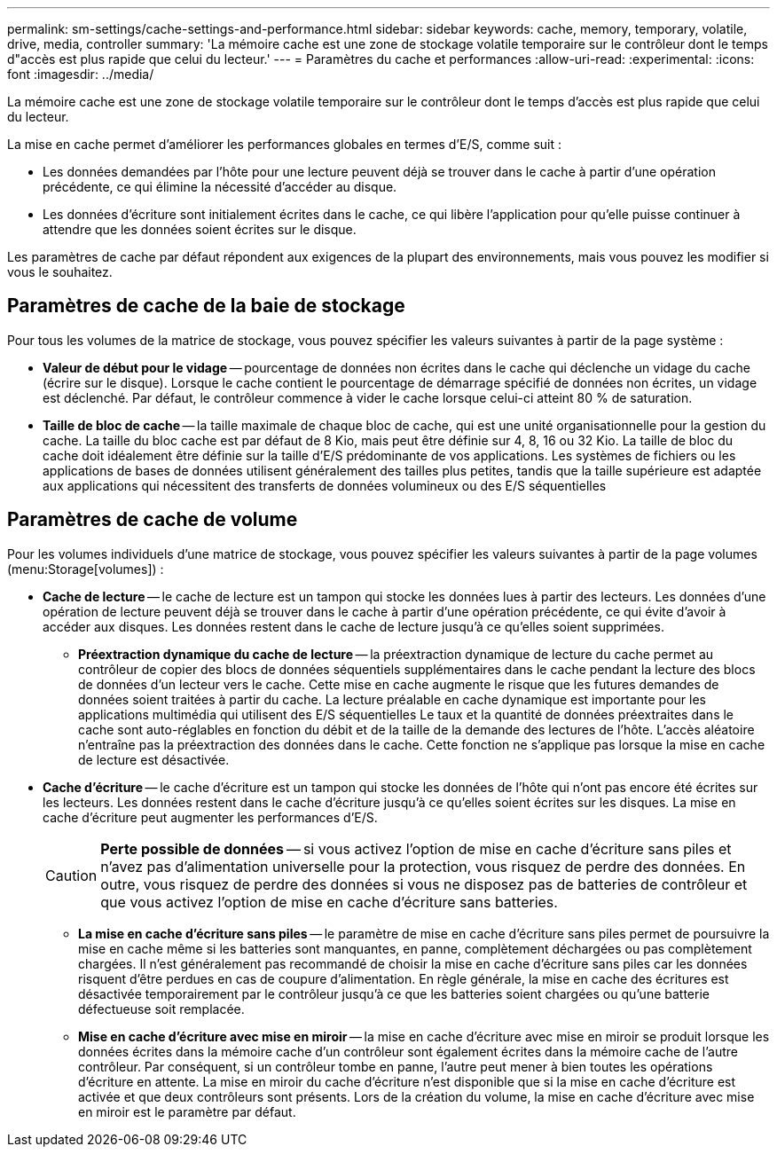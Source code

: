 ---
permalink: sm-settings/cache-settings-and-performance.html 
sidebar: sidebar 
keywords: cache, memory, temporary, volatile, drive, media, controller 
summary: 'La mémoire cache est une zone de stockage volatile temporaire sur le contrôleur dont le temps d"accès est plus rapide que celui du lecteur.' 
---
= Paramètres du cache et performances
:allow-uri-read: 
:experimental: 
:icons: font
:imagesdir: ../media/


[role="lead"]
La mémoire cache est une zone de stockage volatile temporaire sur le contrôleur dont le temps d'accès est plus rapide que celui du lecteur.

La mise en cache permet d'améliorer les performances globales en termes d'E/S, comme suit :

* Les données demandées par l'hôte pour une lecture peuvent déjà se trouver dans le cache à partir d'une opération précédente, ce qui élimine la nécessité d'accéder au disque.
* Les données d'écriture sont initialement écrites dans le cache, ce qui libère l'application pour qu'elle puisse continuer à attendre que les données soient écrites sur le disque.


Les paramètres de cache par défaut répondent aux exigences de la plupart des environnements, mais vous pouvez les modifier si vous le souhaitez.



== Paramètres de cache de la baie de stockage

Pour tous les volumes de la matrice de stockage, vous pouvez spécifier les valeurs suivantes à partir de la page système :

* *Valeur de début pour le vidage* -- pourcentage de données non écrites dans le cache qui déclenche un vidage du cache (écrire sur le disque). Lorsque le cache contient le pourcentage de démarrage spécifié de données non écrites, un vidage est déclenché. Par défaut, le contrôleur commence à vider le cache lorsque celui-ci atteint 80 % de saturation.
* *Taille de bloc de cache* -- la taille maximale de chaque bloc de cache, qui est une unité organisationnelle pour la gestion du cache. La taille du bloc cache est par défaut de 8 Kio, mais peut être définie sur 4, 8, 16 ou 32 Kio. La taille de bloc du cache doit idéalement être définie sur la taille d'E/S prédominante de vos applications. Les systèmes de fichiers ou les applications de bases de données utilisent généralement des tailles plus petites, tandis que la taille supérieure est adaptée aux applications qui nécessitent des transferts de données volumineux ou des E/S séquentielles




== Paramètres de cache de volume

Pour les volumes individuels d'une matrice de stockage, vous pouvez spécifier les valeurs suivantes à partir de la page volumes (menu:Storage[volumes]) :

* *Cache de lecture* -- le cache de lecture est un tampon qui stocke les données lues à partir des lecteurs. Les données d'une opération de lecture peuvent déjà se trouver dans le cache à partir d'une opération précédente, ce qui évite d'avoir à accéder aux disques. Les données restent dans le cache de lecture jusqu'à ce qu'elles soient supprimées.
+
** *Préextraction dynamique du cache de lecture* -- la préextraction dynamique de lecture du cache permet au contrôleur de copier des blocs de données séquentiels supplémentaires dans le cache pendant la lecture des blocs de données d'un lecteur vers le cache. Cette mise en cache augmente le risque que les futures demandes de données soient traitées à partir du cache. La lecture préalable en cache dynamique est importante pour les applications multimédia qui utilisent des E/S séquentielles Le taux et la quantité de données préextraites dans le cache sont auto-réglables en fonction du débit et de la taille de la demande des lectures de l'hôte. L'accès aléatoire n'entraîne pas la préextraction des données dans le cache. Cette fonction ne s'applique pas lorsque la mise en cache de lecture est désactivée.


* *Cache d'écriture* -- le cache d'écriture est un tampon qui stocke les données de l'hôte qui n'ont pas encore été écrites sur les lecteurs. Les données restent dans le cache d'écriture jusqu'à ce qu'elles soient écrites sur les disques. La mise en cache d'écriture peut augmenter les performances d'E/S.
+
[CAUTION]
====
*Perte possible de données* -- si vous activez l'option de mise en cache d'écriture sans piles et n'avez pas d'alimentation universelle pour la protection, vous risquez de perdre des données. En outre, vous risquez de perdre des données si vous ne disposez pas de batteries de contrôleur et que vous activez l'option de mise en cache d'écriture sans batteries.

====
+
** *La mise en cache d'écriture sans piles* -- le paramètre de mise en cache d'écriture sans piles permet de poursuivre la mise en cache même si les batteries sont manquantes, en panne, complètement déchargées ou pas complètement chargées. Il n'est généralement pas recommandé de choisir la mise en cache d'écriture sans piles car les données risquent d'être perdues en cas de coupure d'alimentation. En règle générale, la mise en cache des écritures est désactivée temporairement par le contrôleur jusqu'à ce que les batteries soient chargées ou qu'une batterie défectueuse soit remplacée.
** *Mise en cache d'écriture avec mise en miroir* -- la mise en cache d'écriture avec mise en miroir se produit lorsque les données écrites dans la mémoire cache d'un contrôleur sont également écrites dans la mémoire cache de l'autre contrôleur. Par conséquent, si un contrôleur tombe en panne, l'autre peut mener à bien toutes les opérations d'écriture en attente. La mise en miroir du cache d'écriture n'est disponible que si la mise en cache d'écriture est activée et que deux contrôleurs sont présents. Lors de la création du volume, la mise en cache d'écriture avec mise en miroir est le paramètre par défaut.



